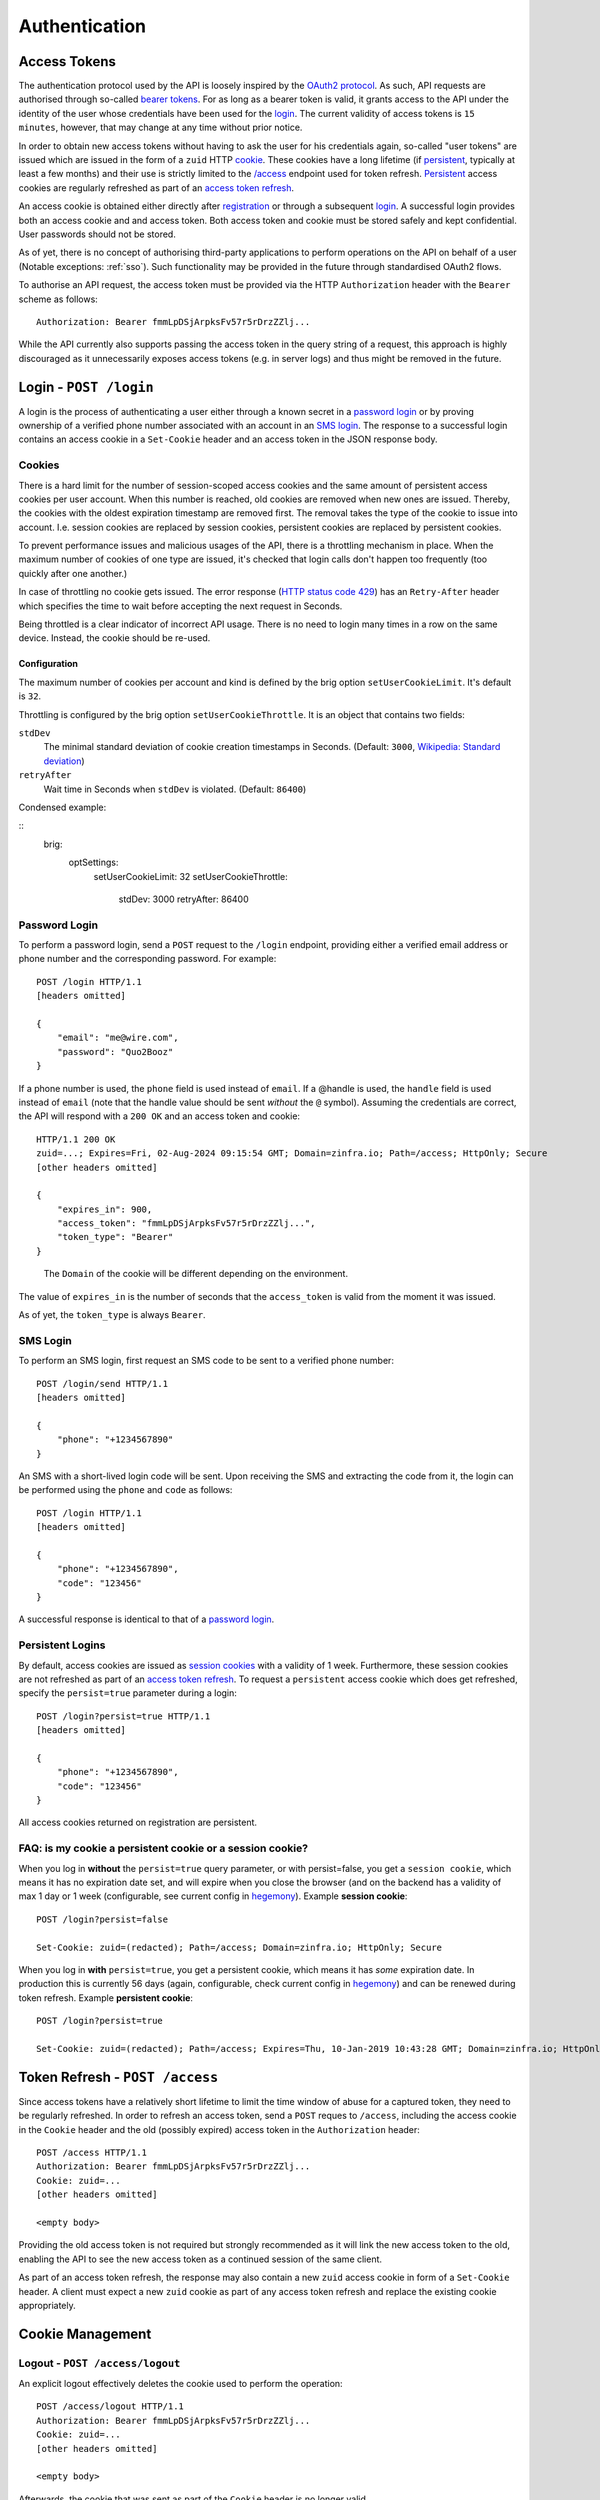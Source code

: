 Authentication
==============

.. useful vim replace commands when porting markdown -> restructured text:
.. :%s/.. raw:: html//g
.. :%s/   <a name="\(.*\)"\/>/.. _\1:/gc

Access Tokens
-------------

The authentication protocol used by the API is loosely inspired by the
`OAuth2 protocol <http://oauth.net/2/>`__. As such, API requests are
authorised through so-called `bearer
tokens <https://tools.ietf.org/html/rfc6750>`__. For as long as a bearer
token is valid, it grants access to the API under the identity of the
user whose credentials have been used for the login_. The
current validity of access tokens is ``15 minutes``, however, that may
change at any time without prior notice.

In order to obtain new access tokens without having to ask the user for
his credentials again, so-called "user tokens" are issued which are
issued in the form of a ``zuid`` HTTP
`cookie <https://en.wikipedia.org/wiki/HTTP_cookie>`__. These cookies
have a long lifetime (if `persistent <#login-persistent>`__, typically
at least a few months) and their use is strictly limited to the
`/access <#token-refresh>`__ endpoint used for token refresh.
`Persistent <#login-persistent>`__ access cookies are regularly
refreshed as part of an `access token refresh <#token-refresh>`__.

An access cookie is obtained either directly after
`registration <API-Registration#create-account>`__ or through a
subsequent `login <#login>`__. A successful login provides both an
access cookie and and access token. Both access token and cookie must be
stored safely and kept confidential. User passwords should not be
stored.

As of yet, there is no concept of authorising third-party applications to
perform operations on the API on behalf of a user (Notable exceptions:
:ref:`sso`). Such functionality may be provided in the future through
standardised OAuth2 flows.

To authorise an API request, the access token must be provided via the
HTTP ``Authorization`` header with the ``Bearer`` scheme as follows:

::

   Authorization: Bearer fmmLpDSjArpksFv57r5rDrzZZlj...

While the API currently also supports passing the access token in the
query string of a request, this approach is highly discouraged as it
unnecessarily exposes access tokens (e.g. in server logs) and thus might
be removed in the future.

.. _login:

Login - ``POST /login``
-----------------------

A login is the process of authenticating a user either through a known
secret in a `password login <#login-password>`__ or by proving ownership
of a verified phone number associated with an account in an `SMS
login <#login-sms>`__. The response to a successful login contains an
access cookie in a ``Set-Cookie`` header and an access token in the JSON
response body.

Cookies
~~~~~~~

There is a hard limit for the number of session-scoped access cookies and the same
amount of persistent access cookies per user account. When this number is
reached, old cookies are removed when new ones are issued. Thereby, the cookies
with the oldest expiration timestamp are removed first. The removal takes the
type of the cookie to issue into account. I.e. session cookies are replaced by
session cookies, persistent cookies are replaced by persistent cookies.

To prevent performance issues and malicious usages of the API, there is a
throttling mechanism in place. When the maximum number of cookies of one type
are issued, it's checked that login calls don't happen too frequently (too
quickly after one another.)

In case of throttling no cookie gets issued. The error response (`HTTP status
code 429 <https://developer.mozilla.org/en-US/docs/Web/HTTP/Status/429>`_) has
an ``Retry-After`` header which specifies the time to wait before accepting the
next request in Seconds.

Being throttled is a clear indicator of incorrect API usage. There is no need to
login many times in a row on the same device. Instead, the cookie should be
re-used.

Configuration
+++++++++++++

The maximum number of cookies per account and kind is defined by the brig option
``setUserCookieLimit``. It's default is ``32``.

Throttling is configured by the brig option ``setUserCookieThrottle``. It is an
object that contains two fields:

``stdDev``
    The minimal standard deviation of cookie creation timestamps in
    Seconds. (Default: ``3000``,
    `Wikipedia: Standard deviation <https://en.wikipedia.org/wiki/Standard_deviation>`_)

``retryAfter``
    Wait time in Seconds when ``stdDev`` is violated. (Default: ``86400``)

Condensed example:

::
    brig:
        optSettings:
            setUserCookieLimit: 32
            setUserCookieThrottle:
                stdDev: 3000
                retryAfter: 86400

.. _login-password:

Password Login
~~~~~~~~~~~~~~

To perform a password login, send a ``POST`` request to the ``/login``
endpoint, providing either a verified email address or phone number and
the corresponding password. For example:

::

   POST /login HTTP/1.1
   [headers omitted]

   {
       "email": "me@wire.com",
       "password": "Quo2Booz"
   }

If a phone number is used, the ``phone`` field is used instead of
``email``. If a @handle is used, the ``handle`` field is used instead of
``email`` (note that the handle value should be sent *without* the ``@``
symbol). Assuming the credentials are correct, the API will respond with
a ``200 OK`` and an access token and cookie:

::

   HTTP/1.1 200 OK
   zuid=...; Expires=Fri, 02-Aug-2024 09:15:54 GMT; Domain=zinfra.io; Path=/access; HttpOnly; Secure
   [other headers omitted]

   {
       "expires_in": 900,
       "access_token": "fmmLpDSjArpksFv57r5rDrzZZlj...",
       "token_type": "Bearer"
   }

..

   The ``Domain`` of the cookie will be different depending on the
   environment.

The value of ``expires_in`` is the number of seconds that the
``access_token`` is valid from the moment it was issued.

As of yet, the ``token_type`` is always ``Bearer``.



.. _login-sms:

SMS Login
~~~~~~~~~

To perform an SMS login, first request an SMS code to be sent to a
verified phone number:

::

   POST /login/send HTTP/1.1
   [headers omitted]

   {
       "phone": "+1234567890"
   }

An SMS with a short-lived login code will be sent. Upon receiving the
SMS and extracting the code from it, the login can be performed using
the ``phone`` and ``code`` as follows:

::

   POST /login HTTP/1.1
   [headers omitted]

   {
       "phone": "+1234567890",
       "code": "123456"
   }

A successful response is identical to that of a `password
login <#login-password>`__.



.. _login-persistent:

Persistent Logins
~~~~~~~~~~~~~~~~~

By default, access cookies are issued as `session
cookies <https://en.wikipedia.org/wiki/HTTP_cookie#Session_cookie>`__
with a validity of 1 week. Furthermore, these session cookies are not
refreshed as part of an `access token refresh <#token-refresh>`__. To
request a ``persistent`` access cookie which does get refreshed, specify
the ``persist=true`` parameter during a login:

::

   POST /login?persist=true HTTP/1.1
   [headers omitted]

   {
       "phone": "+1234567890",
       "code": "123456"
   }

All access cookies returned on registration are persistent.



.. _token-refresh:

FAQ: is my cookie a persistent cookie or a session cookie?
~~~~~~~~~~~~~~~~~~~~~~~~~~~~~~~~~~~~~~~~~~~~~~~~~~~~~~~~~~

When you log in **without** the ``persist=true`` query parameter, or
with persist=false, you get a ``session cookie``, which means it has no
expiration date set, and will expire when you close the browser (and on
the backend has a validity of max 1 day or 1 week (configurable, see
current config in `hegemony <https://github.com/zinfra/hegemony>`__).
Example **session cookie**:

::

   POST /login?persist=false

   Set-Cookie: zuid=(redacted); Path=/access; Domain=zinfra.io; HttpOnly; Secure

When you log in **with** ``persist=true``, you get a persistent cookie,
which means it has *some* expiration date. In production this is
currently 56 days (again, configurable, check current config in
`hegemony <https://github.com/zinfra/hegemony>`__) and can be renewed
during token refresh. Example **persistent cookie**:

::

   POST /login?persist=true

   Set-Cookie: zuid=(redacted); Path=/access; Expires=Thu, 10-Jan-2019 10:43:28 GMT; Domain=zinfra.io; HttpOnly; Secure

Token Refresh - ``POST /access``
--------------------------------

Since access tokens have a relatively short lifetime to limit the time
window of abuse for a captured token, they need to be regularly
refreshed. In order to refresh an access token, send a ``POST`` reques
to ``/access``, including the access cookie in the ``Cookie`` header and
the old (possibly expired) access token in the ``Authorization`` header:

::

   POST /access HTTP/1.1
   Authorization: Bearer fmmLpDSjArpksFv57r5rDrzZZlj...
   Cookie: zuid=...
   [other headers omitted]

   <empty body>

Providing the old access token is not required but strongly recommended
as it will link the new access token to the old, enabling the API to see
the new access token as a continued session of the same client.

As part of an access token refresh, the response may also contain a new
``zuid`` access cookie in form of a ``Set-Cookie`` header. A client must
expect a new ``zuid`` cookie as part of any access token refresh and
replace the existing cookie appropriately.



.. _cookies:

Cookie Management
-----------------



.. _cookies-logout:

Logout - ``POST /access/logout``
~~~~~~~~~~~~~~~~~~~~~~~~~~~~~~~~

An explicit logout effectively deletes the cookie used to perform the
operation:

::

   POST /access/logout HTTP/1.1
   Authorization: Bearer fmmLpDSjArpksFv57r5rDrzZZlj...
   Cookie: zuid=...
   [other headers omitted]

   <empty body>

Afterwards, the cookie that was sent as part of the ``Cookie`` header is
no longer valid.

If a client offers an explicit logout, this operation must be performed.
An explicit logout is especially important for Web clients.



.. _cookies-labels:

Labels
~~~~~~

Cookies can be labeled by specifying a ``label`` during login or
registration, e.g.:

::

   POST /login?persist=true HTTP/1.1
   [headers omitted]

   {
       "phone": "+1234567890",
       "code": "123456",
       "label": "Google Nexus 5"
   }

Specifying a label is recommended as it helps to identify the cookies in
a user-friendly way and allows `selective
revocation <#cookies-revoke>`__ based on the labels.



.. _cookies-list:

Listing Cookies - ``GET /cookies``
~~~~~~~~~~~~~~~~~~~~~~~~~~~~~~~~~~

To list the cookies currently associated with an account, send a ``GET``
request to ``/cookies``. The response will contain a list of cookies,
e.g.:

::

   HTTP/1.1 200 OK
   [other headers omitted]

   {
     "cookies": [
       {
         "time": "2015-06-04T14:29:23.000Z",
         "id": 967153183,
         "type": "session",
         "label": null
       },
       {
         "time": "2015-06-04T14:44:23.000Z",
         "id": 942451749,
         "type": "session",
         "label": null
       },
       ...
     ]
   }

Note that expired cookies are not automatically removed when they
expire, only as new cookies are issued.



.. _cookies-revoke:

Revoking Cookies - ``POST /cookies/remove``
~~~~~~~~~~~~~~~~~~~~~~~~~~~~~~~~~~~~~~~~~~~

Cookies can be removed individually or in bulk either by specifying the
full cookie structure as it is returned by `GET
/cookies <#cookies-list>`__ or only by their labels in a ``POST``
request to ``/cookies/remove``, alongside with the user's credentials:

::

   POST /cookies/remove HTTP/1.1
   [headers omitted]

   {
       "ids": [{<cookie1>}, {<cookie2>}, ...],
       "labels": ["<label1>", "<label2>", ...]
       "email": "me@wire.com",
       "password": "secret"
   }

Cookie removal currently requires an account with an email address and
password.



.. _password-reset:

Password Reset - ``POST /password-reset``
-----------------------------------------

A password reset can be used to set a new password if the existing
password associated with an account has been forgotten. This is not to
be confused with the act of merely `changing your
password <API-Users#self-change-password>`__ for the purpose of password
rotation or if you suspect your current password to be compromised.

Initiate a Password Reset
~~~~~~~~~~~~~~~~~~~~~~~~~

To initiate a password reset, send a ``POST`` request to
``/password-reset``, specifying either a verified email address or phone
number for the account in question:

::

   POST /password-reset HTTP/1.1
   [headers omitted]

   {
       "phone": "+1234567890"
   }

For a phone number, the ``phone`` field would be used instead. As a
result of a successful request, either a password reset key and code is
sent via email or a password reset code is sent via SMS, depending on
whether an email address or a phone number was provided. Password reset
emails will contain a link to the `wire.com <https://www.wire.com/>`__
website which will guide the user through the completion of the password
reset, which means that the website will perform the necessary requests
to complete the password reset. To complete a password reset initiated
with a phone number, the completion of the password reset has to happen
from the mobile client application itself.

Once a password reset has been initiated for an email address or phone
number, no further password reset can be initiated for the same email
address or phone number before the prior reset is completed or times
out. The current timeout for an initiated password reset is
``10 minutes``.

Complete a Password Reset
~~~~~~~~~~~~~~~~~~~~~~~~~

To complete a password reset, the password reset code, together with the
new password and the ``email`` or ``phone`` used when initiating the
reset (or the opaque ``key`` sent by mail) are sent to
``/password-reset/complete`` in a ``POST`` request:

::

   POST /password-reset/complete HTTP/1.1
   [headers omitted]

   {
       "phone": "+1234567890",
       "code": "123456",
       "password": "new-secret-password"
   }

There is a maximum of ``3`` attempts at completing a password reset,
after which the password reset code becomes invalid and a new password
reset must be initiated.

A completed password reset results in all access cookies to be revoked,
requiring the user to `login <#login>`__.

Related topics: SSO, Legalhold
-------------------------------

.. _sso:

Single Sign-On
~~~~~~~~~~~~~~~~~~

Users that are part of a team, for which a team admin has configured SSO (Single Sign On), authentication can happen through SAML.

More information:

* :ref:`FAQ <trouble-shooting-faq>`
* `setup howtos for various IdP vendors <https://docs.wire.com/how-to/single-sign-on/index.html>`__
* `a few fragments that may help admins <https://github.com/wireapp/wire-server/blob/develop/docs/reference/spar-braindump.md>`__


LegalHold
~~~~~~~~~~

Users that are part of a team, for which a team admin has configured "LegalHold", can add a so-called "LegalHold" device. The endpoints in use to authenticate for a "LegalHold" Device are the same as for regular users, but the access tokens they get can only use a restricted set of API endpoints. See also `legalhold documentation on wire-server <https://github.com/wireapp/wire-server/blob/develop/docs/reference/team/legalhold.md>`__

